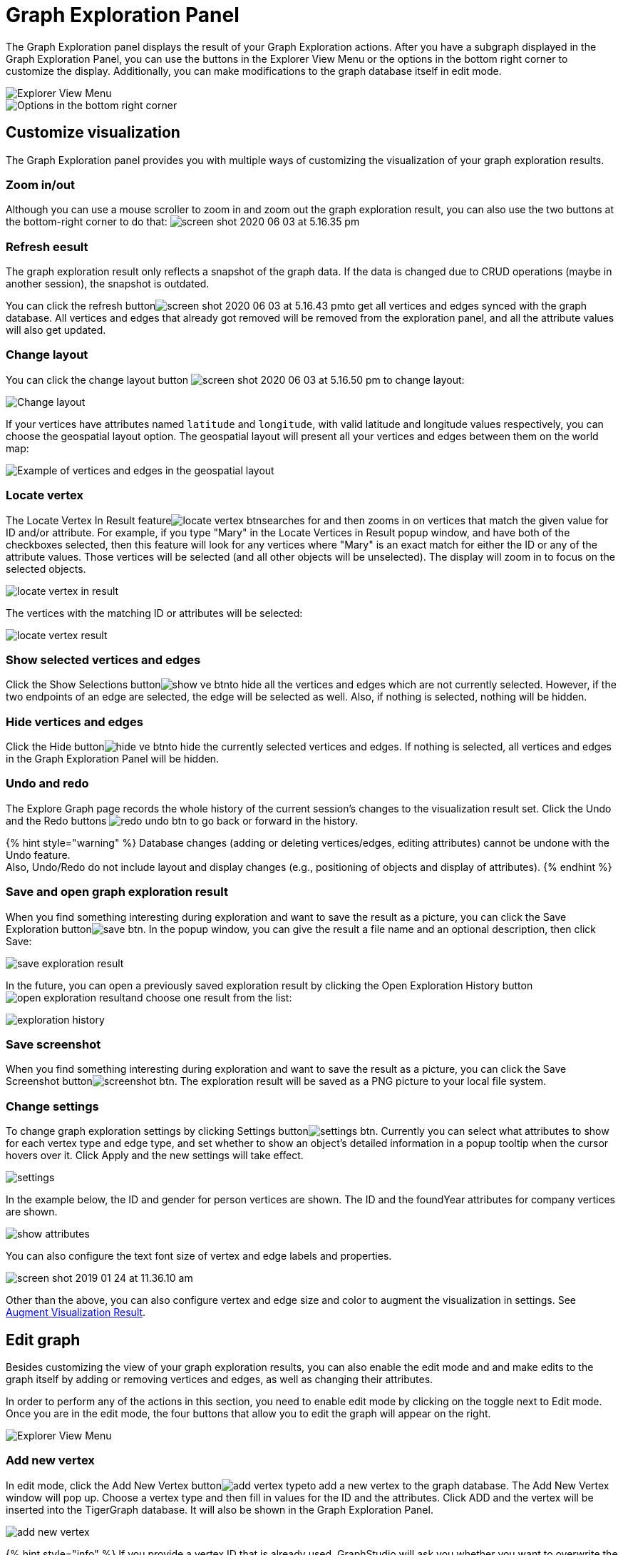 = Graph Exploration Panel

The Graph Exploration panel displays the result of your Graph Exploration actions. After you have a subgraph displayed in the Graph Exploration Panel, you can use the buttons in the Explorer View Menu or the options in the bottom right corner to customize the display. Additionally, you can make modifications to the graph database itself in edit mode.

image::../../../.gitbook/assets/image%20%2833%29.png[Explorer View Menu]

image::../../../.gitbook/assets/screen-shot-2020-06-03-at-5.03.45-pm.png[Options in the bottom right corner]

== Customize visualization

The Graph Exploration panel provides you with multiple ways of customizing the visualization of your graph exploration results.

=== Zoom in/out

Although you can use a mouse scroller to zoom in and zoom out the graph exploration result, you can also use the two buttons at the bottom-right corner to do that: image:../../../.gitbook/assets/screen-shot-2020-06-03-at-5.16.35-pm.png[]

=== Refresh eesult

The graph exploration result only reflects a snapshot of the graph data. If the data is changed due to CRUD operations (maybe in another session), the snapshot is outdated.

You can click the refresh buttonimage:../../../.gitbook/assets/screen-shot-2020-06-03-at-5.16.43-pm.png[]to get all vertices and edges synced with the graph database. All vertices and edges that already got removed will be removed from the exploration panel, and all the attribute values will also get updated.

=== Change layout

You can click the change layout button image:../../../.gitbook/assets/screen-shot-2020-06-03-at-5.16.50-pm.png[] to change layout:

image::../../../.gitbook/assets/image%20%2836%29.png[Change layout]

If your vertices have attributes named `latitude` and `longitude`, with valid latitude and longitude values respectively, you can choose the geospatial layout option. The geospatial layout will present all your vertices and edges between them on the world map:

image::../../../.gitbook/assets/image%20%2832%29.png[Example of vertices and edges in the geospatial layout]

=== Locate vertex

The Locate Vertex In Result featureimage:../../../.gitbook/assets/locate_vertex_btn.png[]searches for and then zooms in on vertices that match the given value for ID and/or attribute. For example, if you type "Mary" in the Locate Vertices in Result popup window, and have both of the checkboxes selected, then this feature will look for any vertices where "Mary" is an exact match for either the ID or any of the attribute values. Those vertices will be selected (and all other objects will be unselected). The display will zoom in to focus on the selected objects.

image::../../../.gitbook/assets/locate_vertex_in_result.png[]

The vertices with the matching ID or attributes will be selected:

image::../../../.gitbook/assets/locate_vertex_result.png[]

=== Show selected vertices and edges

Click the Show Selections buttonimage:../../../.gitbook/assets/show_ve_btn.png[]to hide all the vertices and edges which are not currently selected. However, if the two endpoints of an edge are selected, the edge will be selected as well. Also, if nothing is selected, nothing will be hidden.

=== Hide vertices and edges

Click the Hide buttonimage:../../../.gitbook/assets/hide_ve_btn.png[]to hide the currently selected vertices and edges. If nothing is selected, all vertices and edges in the Graph Exploration Panel will be hidden.

=== Undo and redo

The Explore Graph page records the whole history of the current session's changes to the visualization result set. Click the Undo and the Redo buttons image:../../../.gitbook/assets/redo_undo_btn.png[] to go back or forward in the history.

{% hint style="warning" %}
Database changes (adding or deleting vertices/edges, editing attributes) cannot be undone with the Undo feature. +
Also, Undo/Redo do not include layout and display changes (e.g., positioning of objects and display of attributes).
{% endhint %}

=== Save and open graph exploration result

When you find something interesting during exploration and want to save the result as a picture, you can click the Save Exploration buttonimage:../../../.gitbook/assets/save_btn.png[]. In the popup window, you can give the result a file name and an optional description, then click Save:

image::../../../.gitbook/assets/save_exploration_result.png[]

In the future, you can open a previously saved exploration result by clicking the Open Exploration History buttonimage:../../../.gitbook/assets/open_exploration_result.png[]and choose one result from the list:

image::../../../.gitbook/assets/exploration_history.png[]

=== Save screenshot

When you find something interesting during exploration and want to save the result as a picture, you can click the Save Screenshot buttonimage:../../../.gitbook/assets/screenshot_btn.png[]. The exploration result will be saved as a PNG picture to your local file system.

=== Change settings

To change graph exploration settings by clicking Settings buttonimage:../../../.gitbook/assets/settings_btn.png[]. Currently you can select what attributes to show for each vertex type and edge type, and set whether to show an object's detailed information in a popup tooltip when the cursor hovers over it. Click Apply and the new settings will take effect.

image::../../../.gitbook/assets/settings.png[]

In the example below, the ID and gender for person vertices are shown.  The ID and the foundYear attributes for company vertices are shown.

image::../../../.gitbook/assets/show-attributes.png[]

You can also configure the text font size of vertex and edge labels and properties.

image::../../../.gitbook/assets/screen-shot-2019-01-24-at-11.36.10-am.png[]

Other than the above, you can also configure vertex and edge size and color to augment the visualization in settings. See xref:augment-visualization-result.adoc[Augment Visualization Result].

== Edit graph

Besides customizing the view of your graph exploration results, you can also enable the edit mode and and make edits to the graph itself by adding or removing vertices and edges, as well as changing their attributes.

In order to perform any of the actions in this section, you need to enable edit mode by clicking on the toggle next to Edit mode. Once you are in the edit mode, the four buttons that allow you to edit the graph will appear on the right.

image::../../../.gitbook/assets/image%20%2833%29.png[Explorer View Menu]

=== Add new vertex

In edit mode, click the Add New Vertex buttonimage:../../../.gitbook/assets/add_vertex_type.png[]to add a new vertex to the graph database. The Add New Vertex window will pop up. Choose a vertex type and then fill in values for the ID and the attributes. Click ADD and the vertex will be inserted into the TigerGraph database. It will also be shown in the Graph Exploration Panel.

image::../../../.gitbook/assets/add_new_vertex.png[]

{% hint style="info" %}
If you provide a vertex ID that is already used, GraphStudio will ask you whether you want to overwrite the existing vertex.  If you say no, then it will not add or update anything.
{% endhint %}

=== Add new edge

In edit mode, click the Add New Edge buttonimage:../../../.gitbook/assets/add_edge_type.png[]to add a new edge to the graph database. Next, click the source vertex of the edge in the Graph Exploration Panel, and then click the target vertex of the edge. Then the Add New Edge panel will pop up. Choose the edge type from the dropdown menu. Only types that match the two vertices you selected are shown. (It is possible that there are no eligible edge types). Fill in values for attributes and click ADD. Your new edge will be inserted into the TigerGraph database. It will also be shown in the Graph Exploration Panel.

image::../../../.gitbook/assets/add_new_edge.png[]

{% hint style="info" %}
If you select an edge type that already exists between the two vertices, GraphStudio will ask if you want to overwrite the existing edge.  If you say no, nothing will be added or updated.  The current TigerGraph system does not support having multiple edges of the same type between two specific vertices.
{% endhint %}

=== Edit attributes

To edit the attributes of one vertex or edge, select one object and then click the Edit Attributes buttonimage:../../../.gitbook/assets/edit.png[]in edit mode. The edit attributes panel will pop up.

image::../../../.gitbook/assets/edit_attributes.png[]

When you finish editing, click the Update button to apply the change.

=== Delete vertices and edges

To delete vertices or edges, select the objects you want to delete, and click the Delete Selected Elements buttonimage:../../../.gitbook/assets/delete_forever.png[] in edit mode.

{% hint style="danger" %}
"Delete" permanently removes data from the graph database. Deleted vertices and edges cannot be restored with Undo. To restore them, you must manually add them back.

If you delete a vertex, all of its outgoing and incoming edges will also be deleted
{% endhint %}
